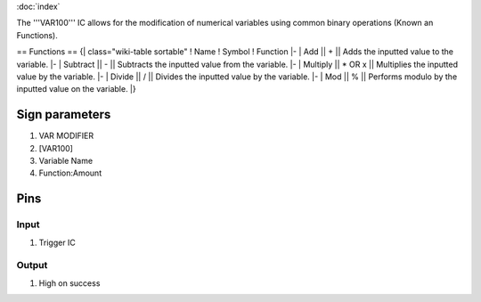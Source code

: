 :doc:`index`

The '''VAR100''' IC allows for the modification of numerical variables using common binary operations (Known an Functions).

== Functions ==
{| class="wiki-table sortable"
! Name
! Symbol
! Function
|-
| Add || + || Adds the inputted value to the variable.
|-
| Subtract || - || Subtracts the inputted value from the variable.
|-
| Multiply || * OR x || Multiplies the inputted value by the variable.
|-
| Divide || / || Divides the inputted value by the variable.
|-
| Mod || % || Performs modulo by the inputted value on the variable.
|}

Sign parameters
===============

#. VAR MODIFIER
#. [VAR100]
#. Variable Name
#. Function:Amount

Pins
====

Input
-----

#. Trigger IC

Output
------

#. High on success

